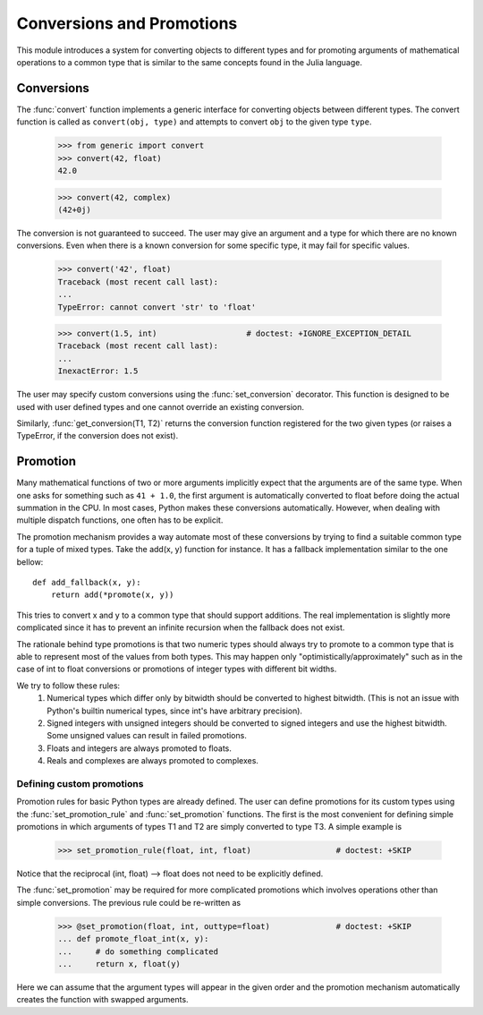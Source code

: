 ==========================
Conversions and Promotions
==========================

This module introduces a system for converting objects to different types
and for promoting arguments of mathematical operations to a common type that is
similar to the same concepts found in the Julia language.


Conversions
===========

The :func:`convert` function implements a generic interface for converting
objects between different types. The convert function is called as
``convert(obj, type)`` and attempts to convert ``obj`` to the given type
``type``.

    >>> from generic import convert
    >>> convert(42, float)
    42.0

    >>> convert(42, complex)
    (42+0j)

The conversion is not guaranteed to succeed. The user may give an argument and
a type for which there are no known conversions. Even when there is a known
conversion for some specific type, it may fail for specific values.

    >>> convert('42', float)
    Traceback (most recent call last):
    ...
    TypeError: cannot convert 'str' to 'float'

    >>> convert(1.5, int)                   # doctest: +IGNORE_EXCEPTION_DETAIL
    Traceback (most recent call last):
    ...
    InexactError: 1.5


The user may specify custom conversions using the :func:`set_conversion`
decorator. This function is designed to be used with user defined types and one
cannot override an existing conversion.

Similarly, :func:`get_conversion(T1, T2)` returns the conversion function
registered for the two given types (or raises a TypeError, if the conversion
does not exist).


Promotion
=========

Many mathematical functions of two or more arguments implicitly expect that the
arguments are of the same type. When one asks for something such as ``41 +
1.0``, the first argument is automatically converted to float before doing the
actual summation in the CPU. In most cases, Python makes these conversions
automatically. However, when dealing with multiple dispatch functions, one often
has to be explicit.

The promotion mechanism provides a way automate most of these conversions by
trying to find a suitable common type for a tuple of mixed types. Take the
add(x, y) function for instance. It has a fallback implementation similar to
the one bellow::

    def add_fallback(x, y):
        return add(*promote(x, y))

This tries to convert x and y to a common type that should support additions.
The real implementation is slightly more complicated since it has to prevent
an infinite recursion when the fallback does not exist.

The rationale behind type promotions is that two numeric types should always
try to promote to a common type that is able to represent most of the values
from both types. This may happen only "optimistically/approximately" such as in
the case of int to float conversions or promotions of integer types with
different bit widths.

We try to follow these rules:
    1) Numerical types which differ only by bitwidth should be converted to
       highest bitwidth. (This is not an issue with Python's builtin numerical
       types, since int's have arbitrary precision).
    2) Signed integers with unsigned integers should be converted to signed
       integers and use the highest bitwidth. Some unsigned values can result in
       failed promotions.
    3) Floats and integers are always promoted to floats.
    4) Reals and complexes are always promoted to complexes.


Defining custom promotions
--------------------------

Promotion rules for basic Python types are already defined. The user can define
promotions for its custom types using the :func:`set_promotion_rule` and
:func:`set_promotion` functions. The first is the most convenient for defining
simple promotions in which arguments of types T1 and T2 are simply converted
to type T3. A simple example is

    >>> set_promotion_rule(float, int, float)                  # doctest: +SKIP

Notice that the reciprocal (int, float) --> float does not need to be
explicitly defined.

The :func:`set_promotion` may be required for more complicated promotions which
involves operations other than simple conversions. The previous rule could be
re-written as

    >>> @set_promotion(float, int, outtype=float)              # doctest: +SKIP
    ... def promote_float_int(x, y):
    ...     # do something complicated
    ...     return x, float(y)

Here we can assume that the argument types will appear in the given order and
the promotion mechanism automatically creates the function with swapped
arguments.